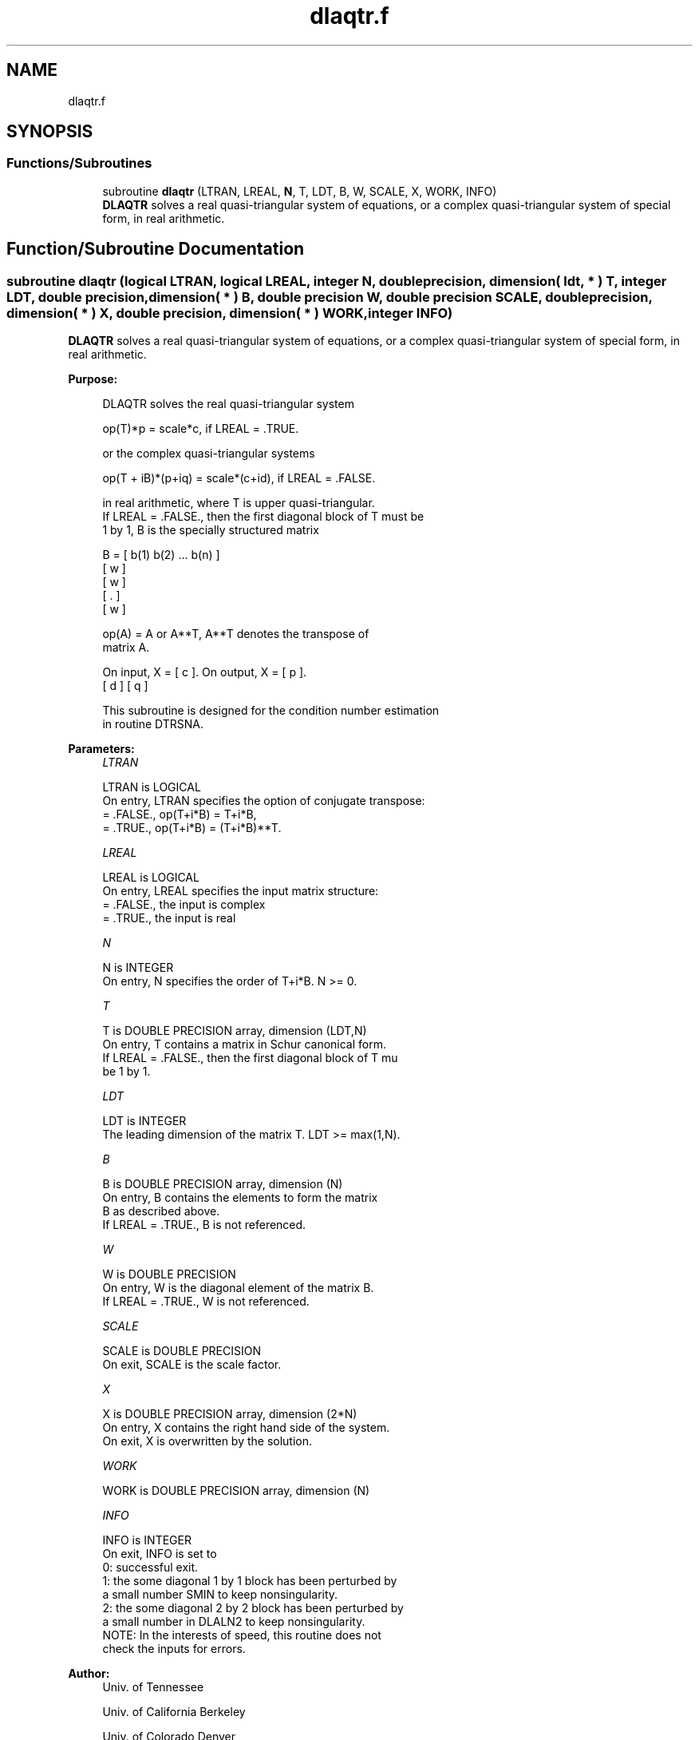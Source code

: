 .TH "dlaqtr.f" 3 "Tue Nov 14 2017" "Version 3.8.0" "LAPACK" \" -*- nroff -*-
.ad l
.nh
.SH NAME
dlaqtr.f
.SH SYNOPSIS
.br
.PP
.SS "Functions/Subroutines"

.in +1c
.ti -1c
.RI "subroutine \fBdlaqtr\fP (LTRAN, LREAL, \fBN\fP, T, LDT, B, W, SCALE, X, WORK, INFO)"
.br
.RI "\fBDLAQTR\fP solves a real quasi-triangular system of equations, or a complex quasi-triangular system of special form, in real arithmetic\&. "
.in -1c
.SH "Function/Subroutine Documentation"
.PP 
.SS "subroutine dlaqtr (logical LTRAN, logical LREAL, integer N, double precision, dimension( ldt, * ) T, integer LDT, double precision, dimension( * ) B, double precision W, double precision SCALE, double precision, dimension( * ) X, double precision, dimension( * ) WORK, integer INFO)"

.PP
\fBDLAQTR\fP solves a real quasi-triangular system of equations, or a complex quasi-triangular system of special form, in real arithmetic\&.  
.PP
\fBPurpose: \fP
.RS 4

.PP
.nf
 DLAQTR solves the real quasi-triangular system

              op(T)*p = scale*c,               if LREAL = .TRUE.

 or the complex quasi-triangular systems

            op(T + iB)*(p+iq) = scale*(c+id),  if LREAL = .FALSE.

 in real arithmetic, where T is upper quasi-triangular.
 If LREAL = .FALSE., then the first diagonal block of T must be
 1 by 1, B is the specially structured matrix

                B = [ b(1) b(2) ... b(n) ]
                    [       w            ]
                    [           w        ]
                    [              .     ]
                    [                 w  ]

 op(A) = A or A**T, A**T denotes the transpose of
 matrix A.

 On input, X = [ c ].  On output, X = [ p ].
               [ d ]                  [ q ]

 This subroutine is designed for the condition number estimation
 in routine DTRSNA.
.fi
.PP
 
.RE
.PP
\fBParameters:\fP
.RS 4
\fILTRAN\fP 
.PP
.nf
          LTRAN is LOGICAL
          On entry, LTRAN specifies the option of conjugate transpose:
             = .FALSE.,    op(T+i*B) = T+i*B,
             = .TRUE.,     op(T+i*B) = (T+i*B)**T.
.fi
.PP
.br
\fILREAL\fP 
.PP
.nf
          LREAL is LOGICAL
          On entry, LREAL specifies the input matrix structure:
             = .FALSE.,    the input is complex
             = .TRUE.,     the input is real
.fi
.PP
.br
\fIN\fP 
.PP
.nf
          N is INTEGER
          On entry, N specifies the order of T+i*B. N >= 0.
.fi
.PP
.br
\fIT\fP 
.PP
.nf
          T is DOUBLE PRECISION array, dimension (LDT,N)
          On entry, T contains a matrix in Schur canonical form.
          If LREAL = .FALSE., then the first diagonal block of T mu
          be 1 by 1.
.fi
.PP
.br
\fILDT\fP 
.PP
.nf
          LDT is INTEGER
          The leading dimension of the matrix T. LDT >= max(1,N).
.fi
.PP
.br
\fIB\fP 
.PP
.nf
          B is DOUBLE PRECISION array, dimension (N)
          On entry, B contains the elements to form the matrix
          B as described above.
          If LREAL = .TRUE., B is not referenced.
.fi
.PP
.br
\fIW\fP 
.PP
.nf
          W is DOUBLE PRECISION
          On entry, W is the diagonal element of the matrix B.
          If LREAL = .TRUE., W is not referenced.
.fi
.PP
.br
\fISCALE\fP 
.PP
.nf
          SCALE is DOUBLE PRECISION
          On exit, SCALE is the scale factor.
.fi
.PP
.br
\fIX\fP 
.PP
.nf
          X is DOUBLE PRECISION array, dimension (2*N)
          On entry, X contains the right hand side of the system.
          On exit, X is overwritten by the solution.
.fi
.PP
.br
\fIWORK\fP 
.PP
.nf
          WORK is DOUBLE PRECISION array, dimension (N)
.fi
.PP
.br
\fIINFO\fP 
.PP
.nf
          INFO is INTEGER
          On exit, INFO is set to
             0: successful exit.
               1: the some diagonal 1 by 1 block has been perturbed by
                  a small number SMIN to keep nonsingularity.
               2: the some diagonal 2 by 2 block has been perturbed by
                  a small number in DLALN2 to keep nonsingularity.
          NOTE: In the interests of speed, this routine does not
                check the inputs for errors.
.fi
.PP
 
.RE
.PP
\fBAuthor:\fP
.RS 4
Univ\&. of Tennessee 
.PP
Univ\&. of California Berkeley 
.PP
Univ\&. of Colorado Denver 
.PP
NAG Ltd\&. 
.RE
.PP
\fBDate:\fP
.RS 4
December 2016 
.RE
.PP

.PP
Definition at line 167 of file dlaqtr\&.f\&.
.SH "Author"
.PP 
Generated automatically by Doxygen for LAPACK from the source code\&.
